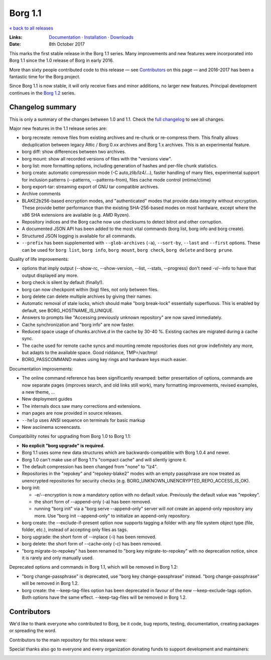 Borg 1.1
========

`« back to all releases <.>`_

:Links: `Documentation <https://borgbackup.readthedocs.io/en/stable/>`_ · `Installation <https://borgbackup.readthedocs.io/en/stable/installation.html>`_ · `Downloads <https://github.com/borgbackup/borg/releases/latest>`_
:Date: 8th October 2017

This marks the first stable release in the Borg 1.1 series. Many improvements and new features
were incorporated into Borg 1.1 since the 1.0 release of Borg in early 2016.

More than sixty people contributed code to this release — see Contributors_ on this page —
and 2016-2017 has been a fantastic time for the Borg project.

Since Borg 1.1 is now stable, it will only receive fixes and minor additions,
no larger new features. Principal development continues in the
`Borg 1.2 <https://github.com/borgbackup/borg/wiki/Borg-1.2>`_ series.

Changelog summary
-----------------

This is only a summary of the changes between 1.0 and 1.1.
Check the `full changelog <https://borgbackup.readthedocs.io/en/stable/changes.html>`_
to see all changes.

Major new features in the 1.1 release series are:

- borg recreate: remove files from existing archives and re-chunk or re-compress them.
  This finally allows deduplication between legacy Attic / Borg 0.xx archives and Borg 1.x archives.
  This is an experimental feature.
- borg diff: show differences between two archives.
- borg mount: show all recorded versions of files with the "versions view".
- borg list: more formatting options, including generation of hashes and per-file chunk statistics.
- borg create: automatic compression mode (-C auto,zlib/lz4/...), faster handling of many files,
  experimental support for inclusion patterns (--patterns, --patterns-from), files cache mode control (mtime/ctime)
- borg export-tar: streaming export of GNU tar compatible archives.
- Archive comments
- BLAKE2b256-based encryption modes, and "authenticated" modes that provide data integrity without encryption.
  These provide better performance than the existing SHA-256-based modes on most hardware, except where
  the x86 SHA extensions are available (e.g. AMD Ryzen).
- Repository indices and the Borg cache now use checksums to detect bitrot and other corruption.
- A documented JSON API has been added to the most vital commands (borg list, borg info and borg create).
- Structured JSON logging is available for all commands.
- ``--prefix`` has been supplemented with ``--glob-archives`` (``-a``), ``--sort-by``, ``--last`` and ``--first`` options.
  These can be used for ``borg list``, ``borg info``, ``borg mount``, ``borg check``, ``borg delete`` and ``borg prune``.

Quality of life improvements:

- options that imply output (--show-rc, --show-version, --list, --stats, --progress) don't need -v/--info to have that output displayed any more.
- borg check is silent by default (finally!).
- borg can now checkpoint within (big) files, not only between files.
- borg delete can delete multiple archives by giving their names.
- Automatic removal of stale locks, which should make "borg break-lock" essentially superfluous.
  This is enabled by default, see BORG_HOSTNAME_IS_UNIQUE.
- Answers to prompts like "Accessing previously unknown repository" are now saved immediately.
- Cache synchronization and "borg info" are now faster.
- Reduced space usage of chunks.archive.d in the cache by 30-40 %. Existing caches are migrated during a cache sync.
- The cache used for remote cache syncs and mounting remote repositories does not grow indefinitely any more,
  but adapts to the available space. Good riddance, TMP=/var/tmp!
- BORG_PASSCOMMAND makes using key rings and hardware keys much easier.

Documentation improvements:

- The online command reference has been significantly revamped:
  better presentation of options, commands are now separate pages
  (improves search, and old links still work), many formatting improvements,
  revised examples, a new theme, ...
- New deployment guides
- The internals docs saw many corrections and extensions.
- man pages are now provided in source releases.
- ``--help`` uses ANSI sequence on terminals for basic markup
- New asciinema screencasts.

Compatibility notes for upgrading from Borg 1.0 to Borg 1.1:

- **No explicit "borg upgrade" is required.**
- Borg 1.1 uses some new data structures which are backwards-compatible with Borg 1.0.4 and newer.
- Borg 1.0 can't make use of Borg 1.1's "compact cache" and will silently ignore it.
- The default compression has been changed from "none" to "lz4".
- Repositories in the "repokey" and "repokey-blake2" modes with an empty passphrase are now treated as
  unencrypted repositories for security checks (e.g. BORG_UNKNOWN_UNENCRYPTED_REPO_ACCESS_IS_OK).
- borg init:

  - -e/--encryption is now a mandatory option with no default value.
    Previously the default value was "repokey".
  - the short form of --append-only (-a) has been removed.
  - running "borg init" via a "borg serve --append-only" server will *not* create
    an append-only repository any more. Use "borg init --append-only" to initialize an append-only repository.
- borg create: the --exclude-if-present option now supports tagging a folder with any file system
  object type (file, folder, etc.), instead of accepting only files as tags.
- borg upgrade: the short form of --inplace (-i) has been removed.
- borg delete: the short form of --cache-only (-c) has been removed.
- "borg migrate-to-repokey" has been renamed to "borg key migrate-to-repokey" with no deprecation notice,
  since it is rarely and only manually used.

Deprecated options and commands in Borg 1.1, which will be removed in Borg 1.2:

- "borg change-passphrase" is deprecated, use "borg key change-passphrase" instead.
  "borg change-passphrase" will be removed in Borg 1.2.
- borg create: the --keep-tag-files option has been deprecated in favour of the new --keep-exclude-tags option.
  Both options have the same effect. --keep-tag-files will be removed in Borg 1.2.

Contributors
------------

We'd like to thank everyone who contributed to Borg, be it code, bug reports, testing,
documentation, creating packages or spreading the word.

Contributors to the main repository for this release were:

.. git log 1.0.0..1.1.0  --format=format:%an | sort | uniq

.. The .contributor spans avoid word-wrapping names, since that's a rude thing to do.

.. container:: contributors

  .. raw:: html

    <span class='contributor'>Abdel-Rahman A. ·</span>
    <span class='contributor'>Aleksander Charatonik ·</span>
    <span class='contributor'>Alexander 'Leo' Bergolth ·</span>
    <span class='contributor'>Alexander Meshcheryakov ·</span>
    <span class='contributor'>Alexander-N ·</span>
    <span class='contributor'>Alexander Pyhalov ·</span>
    <span class='contributor'>anarcat ·</span>
    <span class='contributor'>Andrea Gelmini ·</span>
    <span class='contributor'>Andrew Engelbrecht ·</span>
    <span class='contributor'>Andrew Skalski ·</span>
    <span class='contributor'>Antonio Larrosa ·</span>
    <span class='contributor'>Ben Creasy ·</span>
    <span class='contributor'>Benedikt Heine ·</span>
    <span class='contributor'>Benedikt Neuffer ·</span>
    <span class='contributor'>Benjamin Pereto ·</span>
    <span class='contributor'>Björn Ketelaars ·</span>
    <span class='contributor'>Carlo Teubner ·</span>
    <span class='contributor'>Chris Lamb ·</span>
    <span class='contributor'>Dan Christensen ·</span>
    <span class='contributor'>Dan Helfman ·</span>
    <span class='contributor'>Daniel Reichelt ·</span>
    <span class='contributor'>Danny Edel ·</span>
    <span class='contributor'>Ed Blackman ·</span>
    <span class='contributor'>edgimar ·</span>
    <span class='contributor'>Félix Sipma ·</span>
    <span class='contributor'>Florent Hemmi ·</span>
    <span class='contributor'>Florian Klink ·</span>
    <span class='contributor'>Frank Sachsenheim ·</span>
    <span class='contributor'>Fredrik Mikker ·</span>
    <span class='contributor'>Hans-Peter Jansen ·</span>
    <span class='contributor'>Hartmut Goebel ·</span>
    <span class='contributor'>infectormp ·</span>
    <span class='contributor'>James Clarke ·</span>
    <span class='contributor'>Janne K ·</span>
    <span class='contributor'>Jens Rantil ·</span>
    <span class='contributor'>Joachim Breitner ·</span>
    <span class='contributor'>Johann Bauer ·</span>
    <span class='contributor'>Johannes Wienke ·</span>
    <span class='contributor'>Jonathan Zacsh ·</span>
    <span class='contributor'>Julian Andres Klode ·</span>
    <span class='contributor'>klemens ·</span>
    <span class='contributor'>kmq ·</span>
    <span class='contributor'>Lauri Niskanen ·</span>
    <span class='contributor'>Lee Bousfield ·</span>
    <span class='contributor'>Leo Antunes ·</span>
    <span class='contributor'>lfam ·</span>
    <span class='contributor'>Lukas Fleischer ·</span>
    <span class='contributor'>Marian Beermann ·</span>
    <span class='contributor'>Mark Edgington ·</span>
    <span class='contributor'>Markus Engelbrecht ·</span>
    <span class='contributor'>Martin Hostettler ·</span>
    <span class='contributor'>Michael Gajda ·</span>
    <span class='contributor'>Michael Herold ·</span>
    <span class='contributor'>Milkey Mouse ·</span>
    <span class='contributor'>Mitch Bigelow ·</span>
    <span class='contributor'>Narendra Vardi ·</span>
    <span class='contributor'>Nathan Musoke ·</span>
    <span class='contributor'>Oleg Drokin ·</span>
    <span class='contributor'>ololoru ·</span>
    <span class='contributor'>Pankaj Garg ·</span>
    <span class='contributor'>Patrick Goering ·</span>
    <span class='contributor'>philippje ·</span>
    <span class='contributor'>Radu Ciorba ·</span>
    <span class='contributor'>Robert Marcano ·</span>
    <span class='contributor'>Ronny Pfannschmidt ·</span>
    <span class='contributor'>rugk ·</span>
    <span class='contributor'>schuft69 ·</span>
    <span class='contributor'>sherbang ·</span>
    <span class='contributor'>Simon Frei ·</span>
    <span class='contributor'>Simon Heath ·</span>
    <span class='contributor'>Stefano Probst ·</span>
    <span class='contributor'>Stefan Tatschner ·</span>
    <span class='contributor'>Steve Groesz ·</span>
    <span class='contributor'>sven ·</span>
    <span class='contributor'>textshell ·</span>
    <span class='contributor'>Thomas Kluyver ·</span>
    <span class='contributor'>Thomas Waldmann ·</span>
    <span class='contributor'>TuXicc ·</span>
    <span class='contributor'>Wladimir Palant ·</span>
    <span class='contributor'>wormingdead ·</span>
    <span class='contributor'>Zhuoyun Wei</span>

Special thanks also go to everyone and every organization donating funds
to support development and maintainers:

.. Manually gathered from BountySource, https://www.bountysource.com/teams/borgbackup/backers

.. container:: contributors

  .. raw:: html

    <span class='contributor'>storcium ·</span>
    <span class='contributor'>IT Service Group of the Department of Computer Science, ETH Zürch ·</span>
    <span class='contributor'>TheVillux ·</span>
    <span class='contributor'>Daniel Parks ·</span>
    <span class='contributor'>Dave Barker ·</span>
    <span class='contributor'>Roland Moriz ·</span>
    <span class='contributor'>alraban ·</span>
    <span class='contributor'>level323 ·</span>
    <span class='contributor'>Magnus Månsson ·</span>
    <span class='contributor'>Bluebeep ·</span>
    <span class='contributor'>William Weiskopf ·</span>
    <span class='contributor'>kleptos ·</span>
    <span class='contributor'>lf ·</span>
    <span class='contributor'>rmiceli ·</span>
    <span class='contributor'>Kirrus ·</span>
    <span class='contributor'>DrTyrell ·</span>
    <span class='contributor'>Thomas Waldmann ·</span>
    <span class='contributor'>stevesbrain ·</span>
    <span class='contributor'>martin ·</span>
    <span class='contributor'>neutrinus ·</span>
    <span class='contributor'>Jeremy Audet (=lchimonji10) ·</span>
    <span class='contributor'>DrupaListo ·</span>
    <span class='contributor'>mario ·</span>
    <span class='contributor'>Jason Harris ·</span>
    <span class='contributor'>iamnumbersix ·</span>
    <span class='contributor'>(unknown) ·</span>
    <span class='contributor'>kwaa ·</span>
    <span class='contributor'>Michael Gajda ·</span>
    <span class='contributor'>Twilek ·</span>
    <span class='contributor'>lazlor ·</span>
    <span class='contributor'>Christopher Lijlenstolpe ·</span>
    <span class='contributor'>Marian Beermann ·</span>
    <span class='contributor'>twink0r ·</span>
    <span class='contributor'>Andreas Schamanek ·</span>
    <span class='contributor'>Abdel-Rahman A. ·</span>
    <span class='contributor'>multikatt ·</span>
    <span class='contributor'>kiz ·</span>
    <span class='contributor'>jgtimm ·</span>
    <span class='contributor'>infectormp ·</span>
    <span class='contributor'>Paolo Dina ·</span>
    <span class='contributor'>Aravindh ·</span>
    <span class='contributor'>Quallenauge ·</span>
    <span class='contributor'>reyman
